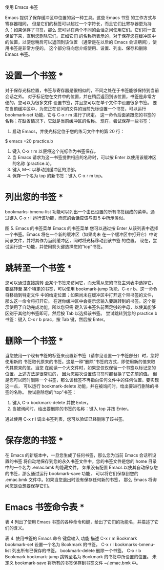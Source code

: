 使用 Emacs 书签

Emacs 提供了保存缓冲区中位置的另一种工具。这些 Emacs 书签 的工作方式与寄存器相同，
但是它们的标签可以超过一个字符长，而且它们比寄存器更为持久：如果保存了书签，那么
您可以在两个不同的会话之间使用它们。它们将一直保留下来，直到您删除它们。正如它们
的名称所表示的，对于保存您在缓冲区中的位置，以便您稍后可以返回到该位置
（通常是在以后的 Emacs 会话期间），使用书签是非常方便的。
这个部分将向您介绍使用、设置、列出、保存和删除 Emacs 书签。

* 设置一个书签 *
对于保存光标位置，书签与寄存器是很相似的，不同之处在于书签能够保持到当前会话之外。
对于标记您在文件中的位置，并在稍后返回到该位置，书签是非常方便的，您可以为很多文件
设置书签，并且您可以在单个文件中设置很多书签。
要在当前缓冲区中，为您正在访问的文件的当前光标设置一个书签，可以运行
 bookmark-set 功能，它与 C-x r m 进行了绑定。
这一命令后面紧跟您的书签的名称；在缺省情况下，它就是当前缓冲区的名称。
现在，尝试保存一些书签：

1. 启动 Emacs，并使光标定位于您的练习文件中的第 20 行：
$ emacs +20 practice.b
2. 键入 C-x r m 以便将这个光标作为书签保存。
3. 当 Emacs 请求为这一书签提供相应的名称时，可以按 Enter 以使用该缓冲区的名称 (practice.b)。
4. 键入 M-< 以移动到缓冲区的顶部。
5. 保存一个名为 top 的新书签：键入 C-x r m top。

* 列出您的书签 *
bookmarks-bmenu-list 功能可以列出一个由已设置的所有书签组成的菜单。通过键入
 C-x r l 运行该功能，而您的会话应该与图 5 中所示类似。

图 5. Emacs 的书签菜单
Emacs 的书签菜单
您可以通过按 Enter 从该列表中选择一个书签。Emacs 将在一个新的缓冲区（如果尚未
在一个缓冲区中打开它）中访问该文件，并将其作为当前缓冲区，同时将光标移动到该书签
的位置。
现在，尝试运行这一功能，并使用箭头键选择您的“top”书签。

* 跳转至一个书签 *
您可以通过直接跳转 至某个书签来访问它，而无需从您的书签主列表中选择它。要跳转至
某个特定的书签，可以使用 bookmark-jump 功能，C-x r b。这一命令将移动到特定文件
中的给定位置；如果尚未在缓冲区中打开这个带书签的文件，那么这一命令将打开它。
在迷你缓冲区中会提示您输入要跳转到的书签。这个提示使用了自动完成功能，所以您只需
键入该书签名前面足够的字母，以使其能够区别于其他的书签即可，然后按 Tab 以选择该书签。
尝试跳转到您的 practice.b 书签：键入 C-x r b prac，按 Tab 键，然后按 Enter。

* 删除一个书签 *
当您使用一个现有书签的标签来设置新书签（请参见设置一个书签部分）时，您将使用新的
书签取代原来的书签。这是一种“删除”书签的方式，即使用新的值来取代其原来的值。当您
在阅读一个大文件时，如果您仅仅保留一个书签以标记您的位置，上述方法是很常见的，
因为您每次设置该书签时都替换了它先前的值。
但是您可以同时删除一个书签，那么该标签不再指向任何文件中的任何位置。要实现这一点，
可以运行 bookmark-delete 功能，并在被询问时，给出要进行删除的书签的名称。
尝试删除您的“top”书签：
1. 键入 C-x bookmark-delete 并按 Enter。
2. 当被询问时，给出要删除的书签的名称：键入 top 并按 Enter。
通过使用 C-x r l 调出书签列表，您可以验证已经删除了该书签。

* 保存您的书签 *
在 Emacs 的新版本中，一旦您生成了任何书签，那么您为当前 Emacs 会话所设置的书签
将自动地保存到您的永久书签文件中。您的书签文件是您的 home 目录中的一个名为
 .emac.bmk 的隐藏文件。
如果没有配置 Emacs 以使其自动保存您的书签，那么通过运行 bookmark-save 功能，
可以将它们保存到您的 .emac.bmk 文件中。如果当您退出时没有保存任何新的书签，
那么 Emacs 将询问您是否想要保存它们。

* Emacs 书签命令表 *
表 4 列出了使用 Emacs 书签的各种命令和键，给出了它们的功能名，并描述了它们的含义。

表 4. 使用书签的 Emacs 命令
键盘输入             功能                     描述
C-x r m Bookmark    bookmark-set            设置一个名为 Bookmark 的书签。
C-x r l             bookmarks-bmenu-list	列出所有已保存的书签。
                    bookmark-delete         删除一个书签。
C-x r b Bookmark    bookmark-jump           跳转至名为 Bookmark 的书签中所设置的位置。
未定义               bookmark-save           将所有的书签保存到书签文件 ~/.emac.bmk 中。
